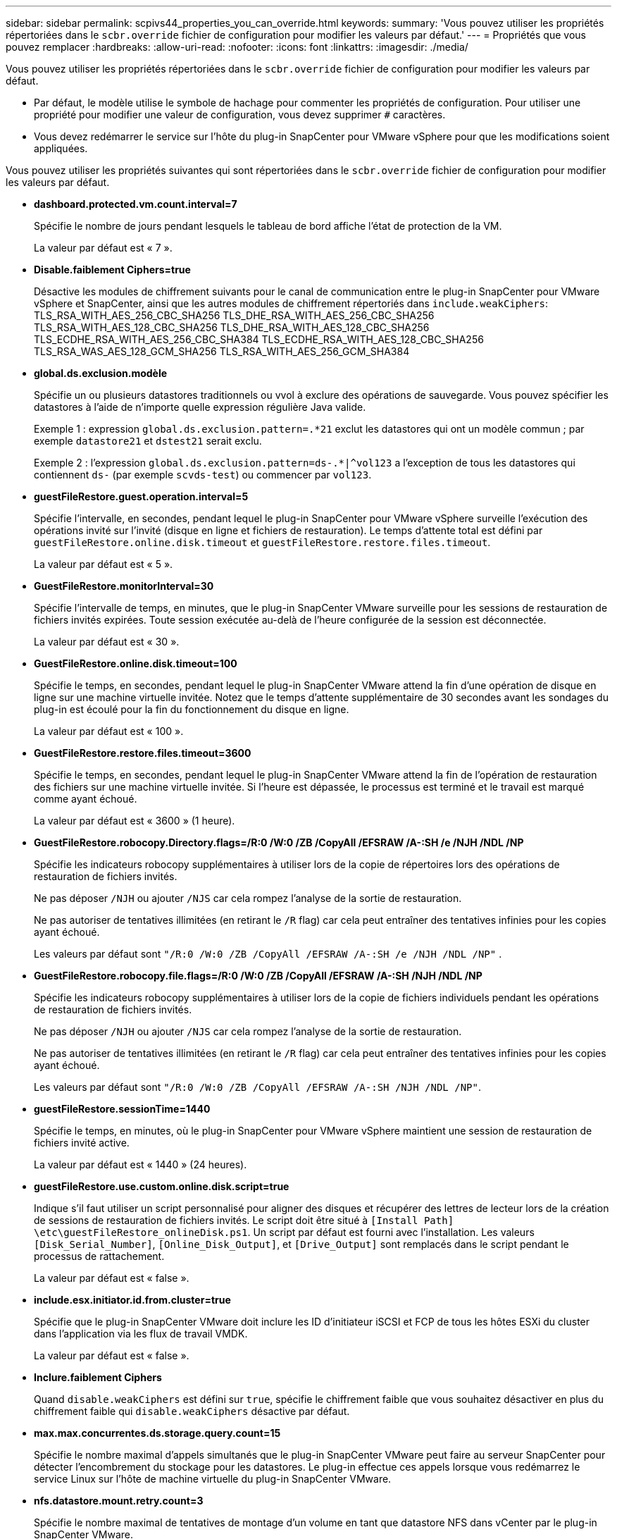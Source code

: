 ---
sidebar: sidebar 
permalink: scpivs44_properties_you_can_override.html 
keywords:  
summary: 'Vous pouvez utiliser les propriétés répertoriées dans le `scbr.override` fichier de configuration pour modifier les valeurs par défaut.' 
---
= Propriétés que vous pouvez remplacer
:hardbreaks:
:allow-uri-read: 
:nofooter: 
:icons: font
:linkattrs: 
:imagesdir: ./media/


[role="lead"]
Vous pouvez utiliser les propriétés répertoriées dans le `scbr.override` fichier de configuration pour modifier les valeurs par défaut.

* Par défaut, le modèle utilise le symbole de hachage pour commenter les propriétés de configuration. Pour utiliser une propriété pour modifier une valeur de configuration, vous devez supprimer `#` caractères.
* Vous devez redémarrer le service sur l'hôte du plug-in SnapCenter pour VMware vSphere pour que les modifications soient appliquées.


Vous pouvez utiliser les propriétés suivantes qui sont répertoriées dans le `scbr.override` fichier de configuration pour modifier les valeurs par défaut.

* *dashboard.protected.vm.count.interval=7*
+
Spécifie le nombre de jours pendant lesquels le tableau de bord affiche l'état de protection de la VM.

+
La valeur par défaut est « 7 ».

* *Disable.faiblement Ciphers=true*
+
Désactive les modules de chiffrement suivants pour le canal de communication entre le plug-in SnapCenter pour VMware vSphere et SnapCenter, ainsi que les autres modules de chiffrement répertoriés dans `include.weakCiphers`:
TLS_RSA_WITH_AES_256_CBC_SHA256 TLS_DHE_RSA_WITH_AES_256_CBC_SHA256
TLS_RSA_WITH_AES_128_CBC_SHA256 TLS_DHE_RSA_WITH_AES_128_CBC_SHA256
TLS_ECDHE_RSA_WITH_AES_256_CBC_SHA384 TLS_ECDHE_RSA_WITH_AES_128_CBC_SHA256
TLS_RSA_WAS_AES_128_GCM_SHA256
TLS_RSA_WITH_AES_256_GCM_SHA384

* *global.ds.exclusion.modèle*
+
Spécifie un ou plusieurs datastores traditionnels ou vvol à exclure des opérations de sauvegarde. Vous pouvez spécifier les datastores à l'aide de n'importe quelle expression régulière Java valide.

+
Exemple 1 : expression `global.ds.exclusion.pattern=.*21` exclut les datastores qui ont un modèle commun ; par exemple `datastore21` et `dstest21` serait exclu.

+
Exemple 2 : l'expression `global.ds.exclusion.pattern=ds-.*|^vol123` a l'exception de tous les datastores qui contiennent `ds-` (par exemple `scvds-test`) ou commencer par `vol123`.

* *guestFileRestore.guest.operation.interval=5*
+
Spécifie l'intervalle, en secondes, pendant lequel le plug-in SnapCenter pour VMware vSphere surveille l'exécution des opérations invité sur l'invité (disque en ligne et fichiers de restauration). Le temps d'attente total est défini par `guestFileRestore.online.disk.timeout` et `guestFileRestore.restore.files.timeout`.

+
La valeur par défaut est « 5 ».

* *GuestFileRestore.monitorInterval=30*
+
Spécifie l'intervalle de temps, en minutes, que le plug-in SnapCenter VMware surveille pour les sessions de restauration de fichiers invités expirées. Toute session exécutée au-delà de l'heure configurée de la session est déconnectée.

+
La valeur par défaut est « 30 ».

* *GuestFileRestore.online.disk.timeout=100*
+
Spécifie le temps, en secondes, pendant lequel le plug-in SnapCenter VMware attend la fin d'une opération de disque en ligne sur une machine virtuelle invitée. Notez que le temps d'attente supplémentaire de 30 secondes avant les sondages du plug-in est écoulé pour la fin du fonctionnement du disque en ligne.

+
La valeur par défaut est « 100 ».

* *GuestFileRestore.restore.files.timeout=3600*
+
Spécifie le temps, en secondes, pendant lequel le plug-in SnapCenter VMware attend la fin de l'opération de restauration des fichiers sur une machine virtuelle invitée. Si l'heure est dépassée, le processus est terminé et le travail est marqué comme ayant échoué.

+
La valeur par défaut est « 3600 » (1 heure).

* *GuestFileRestore.robocopy.Directory.flags=/R:0 /W:0 /ZB /CopyAll /EFSRAW /A-:SH /e /NJH /NDL /NP*
+
Spécifie les indicateurs robocopy supplémentaires à utiliser lors de la copie de répertoires lors des opérations de restauration de fichiers invités.

+
Ne pas déposer `/NJH` ou ajouter `/NJS` car cela rompez l'analyse de la sortie de restauration.

+
Ne pas autoriser de tentatives illimitées (en retirant le `/R` flag) car cela peut entraîner des tentatives infinies pour les copies ayant échoué.

+
Les valeurs par défaut sont `"/R:0 /W:0 /ZB /CopyAll /EFSRAW /A-:SH /e /NJH /NDL /NP"` .

* *GuestFileRestore.robocopy.file.flags=/R:0 /W:0 /ZB /CopyAll /EFSRAW /A-:SH /NJH /NDL /NP*
+
Spécifie les indicateurs robocopy supplémentaires à utiliser lors de la copie de fichiers individuels pendant les opérations de restauration de fichiers invités.

+
Ne pas déposer `/NJH` ou ajouter `/NJS` car cela rompez l'analyse de la sortie de restauration.

+
Ne pas autoriser de tentatives illimitées (en retirant le `/R` flag) car cela peut entraîner des tentatives infinies pour les copies ayant échoué.

+
Les valeurs par défaut sont `"/R:0 /W:0 /ZB /CopyAll /EFSRAW /A-:SH /NJH /NDL /NP"`.

* *guestFileRestore.sessionTime=1440*
+
Spécifie le temps, en minutes, où le plug-in SnapCenter pour VMware vSphere maintient une session de restauration de fichiers invité active.

+
La valeur par défaut est « 1440 » (24 heures).

* *guestFileRestore.use.custom.online.disk.script=true*
+
Indique s'il faut utiliser un script personnalisé pour aligner des disques et récupérer des lettres de lecteur lors de la création de sessions de restauration de fichiers invités. Le script doit être situé à `[Install Path]  \etc\guestFileRestore_onlineDisk.ps1`. Un script par défaut est fourni avec l'installation. Les valeurs `[Disk_Serial_Number]`, `[Online_Disk_Output]`, et `[Drive_Output]` sont remplacés dans le script pendant le processus de rattachement.

+
La valeur par défaut est « false ».

* *include.esx.initiator.id.from.cluster=true*
+
Spécifie que le plug-in SnapCenter VMware doit inclure les ID d'initiateur iSCSI et FCP de tous les hôtes ESXi du cluster dans l'application via les flux de travail VMDK.

+
La valeur par défaut est « false ».

* *Inclure.faiblement Ciphers*
+
Quand `disable.weakCiphers` est défini sur `true`, spécifie le chiffrement faible que vous souhaitez désactiver en plus du chiffrement faible qui `disable.weakCiphers` désactive par défaut.

* *max.max.concurrentes.ds.storage.query.count=15*
+
Spécifie le nombre maximal d'appels simultanés que le plug-in SnapCenter VMware peut faire au serveur SnapCenter pour détecter l'encombrement du stockage pour les datastores. Le plug-in effectue ces appels lorsque vous redémarrez le service Linux sur l'hôte de machine virtuelle du plug-in SnapCenter VMware.

* *nfs.datastore.mount.retry.count=3*
+
Spécifie le nombre maximal de tentatives de montage d'un volume en tant que datastore NFS dans vCenter par le plug-in SnapCenter VMware.

+
La valeur par défaut est « 3 ».

* *nfs.datastore.mount.retry.delay=60000*
+
Spécifie le temps, en millisecondes, que le plug-in SnapCenter VMware attend entre les tentatives de montage d'un volume en tant que datastore NFS dans vCenter.

+
La valeur par défaut est « 60000 » (60 secondes).

* *script.virtual.machine.count.variable.name= MACHINES virtuelles*
+
Indique le nom de la variable d'environnement contenant le nombre de machines virtuelles. Vous devez définir la variable avant d'exécuter tout script défini par l'utilisateur pendant une tâche de sauvegarde.

+
Par exemple, VIRTUAL_MACHINES=2 signifie que deux machines virtuelles sont en cours de sauvegarde.

* *script.virtual.machine.info.variable.name=VIRTUAL_MACHINE.%s*
+
Fournit le nom de la variable d'environnement qui contient des informations sur la nème machine virtuelle dans la sauvegarde. Vous devez définir cette variable avant d'exécuter tout script défini par l'utilisateur pendant une sauvegarde.

+
Par exemple, LA variable d'environnement VIRTUAL_MACHINE.2 fournit des informations sur la seconde machine virtuelle dans la sauvegarde.

* *script.virtual.machine.info.format= %s|%s|%s|%s|%s*
+
La section fournit des informations sur la machine virtuelle. Le format de ces informations, défini dans la variable d'environnement, est le suivant : `VM name|VM UUID| VM power state (on|off)|VM snapshot taken (true|false)|IP address(es)`

+
Voici un exemple d'informations que vous pouvez fournir :

+
`VIRTUAL_MACHINE.2=VM 1|564d6769-f07d-6e3b-68b1f3c29ba03a9a|POWERED_ON||true|10.0.4.2`

* *storage.connection.timeout=600000*
+
Spécifie le temps, en millisecondes, pendant lequel le serveur SnapCenter attend une réponse du système de stockage.

+
La valeur par défaut est « 600000 » (10 minutes).

* *vmware.esx.ip.kernel.ip.map*
+
Il n'y a pas de valeur par défaut. Cette valeur permet de mapper l'adresse IP VMware ESXi à l'adresse IP VMkernel. Par défaut, le plug-in VMware de SnapCenter utilise l'adresse IP de l'adaptateur VMkernel de gestion de l'hôte ESXi. Si vous souhaitez que le plug-in SnapCenter VMware utilise une autre adresse IP d'adaptateur VMkernel, vous devez fournir une valeur de remplacement.

+
Dans l'exemple suivant, l'adresse IP de l'adaptateur VMkernel de gestion est 10.225.10.56 ; cependant, le plug-in VMware de SnapCenter utilise les adresses spécifiées 10.225.11.57 et 10.225.11.58. Et si l'adresse IP de l'adaptateur VMkernel de gestion est 10.225.10.60, le plug-in utilise l'adresse 10.225.11.61.

+
`vmware.esx.ip.kernel.ip.map=10.225.10.56:10.225.11.57,10.225.11.58; 10.225.10.60:10.225.11.61`

* *vmware.max.concurrent.snapshots=30*
+
Spécifie le nombre maximal de snapshots VMware simultanés que le plug-in SnapCenter VMware effectue sur le serveur.

+
Ce numéro est vérifié par datastore et n'est vérifié que si la stratégie a « VM cohérente » sélectionnée. Si vous effectuez des sauvegardes cohérentes avec les défaillances, ce paramètre ne s'applique pas.

+
La valeur par défaut est « 30 ».

* *vmware.max.concurrent.snapshots.delete=30*
+
Spécifie le nombre maximal d'opérations de suppression de snapshots VMware simultanées, par datastore, que le plug-in SnapCenter VMware effectue sur le serveur.

+
Ce numéro est vérifié par datastore.

+
La valeur par défaut est « 30 ».

* *vmware.query.unresolved.retry.count=10*
+
Spécifie le nombre maximal de tentatives du plug-in SnapCenter VMware d'envoi d'une requête sur des volumes non résolus en raison des erreurs «...limite de temps pour la rétention d'E/S. ».

+
La valeur par défaut est « 10 ».

* *vmware.quiesce.retry.count=0*
+
Spécifie le nombre maximal de tentatives du plug-in SnapCenter VMware pour envoyer une requête à propos des snapshots VMware en raison de la « limite de temps pour la rétention des E/S. » erreurs lors d'une sauvegarde.

+
La valeur par défaut est « 0 ».

* *vmware.quiesce.retry.interval=5*
+
Spécifie le temps que le plug-in SnapCenter VMware attend, en secondes, entre l'envoi des requêtes relatives au snapshot VMware «...limite de temps pour contenir les erreurs d'E/S. » pendant une sauvegarde.

+
La valeur par défaut est « 5 ».

* *vmware.query.unresolved.retry.delay= 60000*
+
Spécifie le temps, en millisecondes, que le plug-in SnapCenter VMware attend entre l'envoi des requêtes relatives aux volumes non résolus en raison d'une limite de temps «...pour contenir les erreurs E/S. ». Cette erreur se produit lors du clonage d'un datastore VMFS.

+
La valeur par défaut est « 60000 » (60 secondes).

* *vmware.reconfig.vm.retry.count=10*
+
Spécifie le nombre maximal de tentatives du plug-in SnapCenter VMware d'envoi d'une requête sur la reconfiguration d'un ordinateur virtuel en raison des erreurs «...limite de temps pour la conservation des E/S. ».

+
La valeur par défaut est « 10 ».

* *vmware.reconfig.vm.retry.delay=30000*
+
Spécifie le temps maximal, en millisecondes, que le plug-in SnapCenter VMware attend entre l'envoi des requêtes concernant la reconfiguration d'une machine virtuelle en raison de la «...limite de temps pour contenir les erreurs des E/S. ».

+
La valeur par défaut est « 30000 » (30 secondes).

* *vmware.rescan.hba.retry.count=3*
+
Spécifie le temps, en millisecondes, que le plug-in SnapCenter VMware attend entre l'envoi des requêtes relatives à la remise en état de l'adaptateur de bus hôte en raison des erreurs «...délai limite pour la rétention des E/S. ».

+
La valeur par défaut est « 3 ».

* *vmware.rescan.hba.retry.delay=30000*
+
Spécifie le nombre maximal de tentatives de relance des requêtes par le plug-in SnapCenter VMware pour relancer l'analyse de l'adaptateur de bus hôte.

+
La valeur par défaut est « 30000 ».


